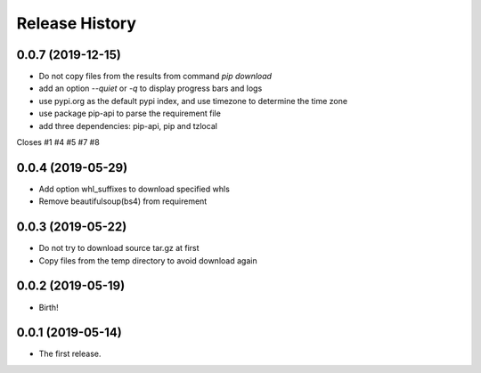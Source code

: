 Release History
===============

0.0.7 (2019-12-15)
------------------

- Do not copy files from the results from command `pip download`
- add an option `--quiet` or `-q` to display progress bars and logs
- use  pypi.org as the default pypi index, and use timezone to determine the time zone
- use package pip-api to parse the requirement file
- add three dependencies: pip-api, pip and tzlocal

Closes #1 #4 #5 #7 #8

0.0.4 (2019-05-29)
------------------

- Add option whl_suffixes to download specified whls
- Remove beautifulsoup(bs4) from requirement

0.0.3 (2019-05-22)
------------------

-   Do not try to download source tar.gz at first
-   Copy files from the temp directory to avoid download again

0.0.2 (2019-05-19)
------------------

-   Birth!

0.0.1 (2019-05-14)
------------------

-   The first release.

